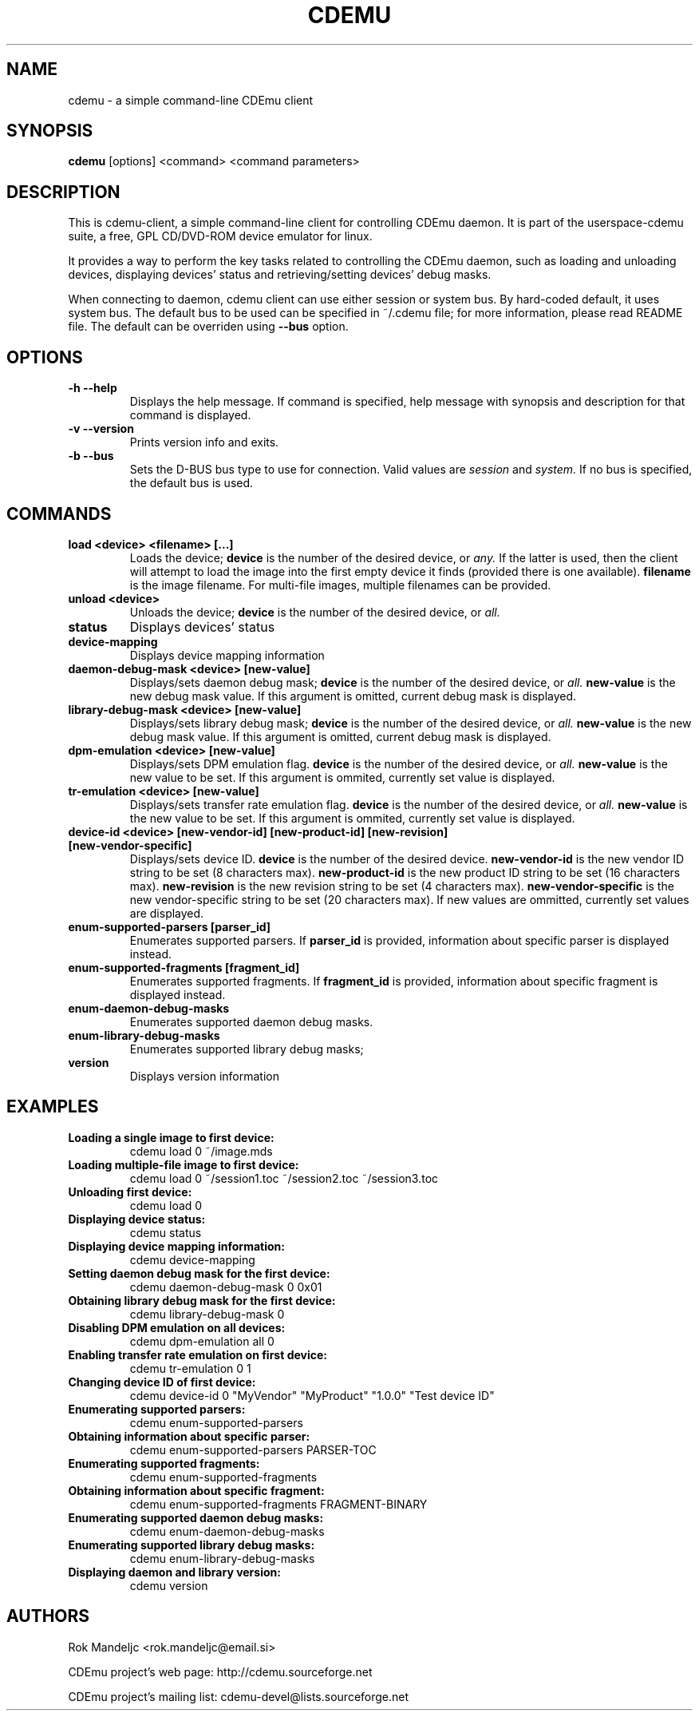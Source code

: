 .TH CDEMU 1 "May 4, 2008"
.SH NAME
cdemu \- a simple command-line CDEmu client
.SH SYNOPSIS
.B cdemu
[options]
<command>
<command parameters>
.SH DESCRIPTION
This is cdemu-client, a simple command-line client for controlling CDEmu daemon.
It is part of the userspace-cdemu suite, a free, GPL CD/DVD-ROM device emulator
for linux.

It provides a way to perform the key tasks related to controlling the CDEmu
daemon, such as loading and unloading devices, displaying devices' status and
retrieving/setting devices' debug masks.

When connecting to daemon, cdemu client can use either session or system bus. By
hard-coded default, it uses system bus. The default bus to be used can be specified
in ~/.cdemu file; for more information, please read README file. The default can
be overriden using
.B --bus
option.
.SH OPTIONS
.TP
.B \-h --help
Displays the help message. If command is specified, help message with 
synopsis and description for that command is displayed.
.TP
.B \-v --version
Prints version info and exits.
.TP
.B \-b --bus
Sets the D-BUS bus type to use for connection. Valid values are
.I session
and
.I system. 
If no bus is specified, the default bus is used.
.SH COMMANDS
.TP 
.B load <device> <filename> [...]
Loads the device;
.B device
is the number of the desired device, or
.I any.
If the latter is used, then the client will attempt to load the image into
the first empty device it finds (provided there is one available).
.B filename
is the image filename. For multi-file images, multiple filenames 
can be provided.
.TP
.B unload <device>
Unloads the device;
.B device
is the number of the desired device, or
.I all.
.TP
.B status
Displays devices' status
.TP
.B device-mapping
Displays device mapping information
.TP
.B daemon-debug-mask <device> [new-value]
Displays/sets daemon debug mask;
.B device
is the number of the desired device, or
.I all.
.B new-value
is the new debug mask value. If this argument is omitted, current debug mask is
displayed.
.TP
.B library-debug-mask <device> [new-value]
Displays/sets library debug mask;
.B device
is the number of the desired device, or
.I all.
.B new-value
is the new debug mask value. If this argument is omitted, current debug mask is
displayed.
.TP
.B dpm-emulation <device> [new-value]
Displays/sets DPM emulation flag.
.B device
is the number of the desired device, or
.I all.
.B new-value
is the new value to be set. If this argument is ommited, currently set value is
displayed.
.TP
.B tr-emulation <device> [new-value]
Displays/sets transfer rate emulation flag.
.B device
is the number of the desired device, or 
.I all.
.B new-value
is the new value to be set. If this argument is ommited, currently set value is
displayed.
.TP
.B device-id <device> [new-vendor-id] [new-product-id] [new-revision] [new-vendor-specific]
Displays/sets device ID.
.B device
is the number of the desired device.
.B new-vendor-id
is the new vendor ID string to be set (8 characters max).
.B new-product-id
is the new product ID string to be set (16 characters max).
.B new-revision
is the new revision string to be set (4 characters max).
.B new-vendor-specific
is the new vendor-specific string to be set (20 characters max).
If new values are ommitted, currently set values are displayed.
.TP
.B enum-supported-parsers [parser_id]
Enumerates supported parsers. If 
.B parser_id
is provided, information about specific parser is displayed instead.
.TP
.B enum-supported-fragments [fragment_id]
Enumerates supported fragments. If 
.B fragment_id
is provided, information about specific fragment is displayed instead.
.TP
.B enum-daemon-debug-masks
Enumerates supported daemon debug masks.
.TP
.B enum-library-debug-masks
Enumerates supported library debug masks;
.TP
.B version
Displays version information
.SH EXAMPLES
.TP
.B Loading a single image to first device:
cdemu load 0 ~/image.mds
.TP
.B Loading multiple-file image to first device:
cdemu load 0 ~/session1.toc ~/session2.toc ~/session3.toc
.TP
.B Unloading first device:
cdemu load 0
.TP
.B Displaying device status:
cdemu status
.TP
.B Displaying device mapping information:
cdemu device-mapping
.TP
.B Setting daemon debug mask for the first device:
cdemu daemon-debug-mask 0 0x01
.TP
.B Obtaining library debug mask for the first device:
cdemu library-debug-mask 0
.TP
.B Disabling DPM emulation on all devices:
cdemu dpm-emulation all 0
.TP
.B Enabling transfer rate emulation on first device:
cdemu tr-emulation 0 1
.TP
.B Changing device ID of first device:
cdemu device-id 0 "MyVendor" "MyProduct" "1.0.0" "Test device ID"
.TP
.B Enumerating supported parsers:
cdemu enum-supported-parsers
.TP
.B Obtaining information about specific parser:
cdemu enum-supported-parsers PARSER-TOC
.TP
.B Enumerating supported fragments:
cdemu enum-supported-fragments
.TP
.B Obtaining information about specific fragment:
cdemu enum-supported-fragments FRAGMENT-BINARY
.TP
.B Enumerating supported daemon debug masks:
cdemu enum-daemon-debug-masks
.TP
.B Enumerating supported library debug masks:
cdemu enum-library-debug-masks
.TP
.B Displaying daemon and library version:
cdemu version
.SH AUTHORS
.PP
Rok Mandeljc <rok.mandeljc@email.si>
.PP
CDEmu project's web page: http://cdemu.sourceforge.net
.PP
CDEmu project's mailing list: cdemu-devel@lists.sourceforge.net
